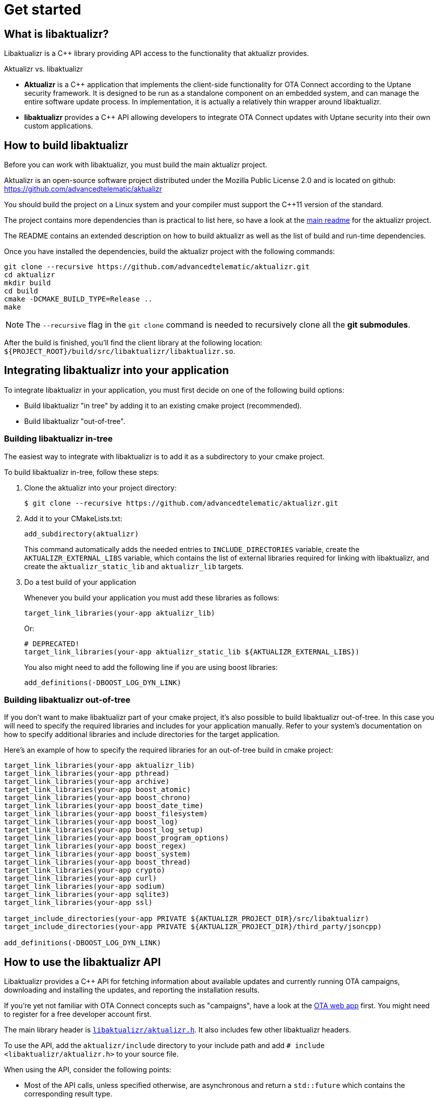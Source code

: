 = Get started
ifdef::env-github[]

[NOTE]
====
We recommend that you link:https://docs.ota.here.com/ota-client/latest/{docname}.html[view this article in our documentation portal]. Not all of our articles render correctly in GitHub.
====
endif::[]

:page-layout: page
:page-categories: [using-libaktualizr]
:page-date: 2018-11-28 14:08:55
:page-order: 2
:icons: font

== What is libaktualizr?

Libaktualizr is a {cpp} library providing API access to the functionality that aktualizr provides.

.Aktualizr vs. libaktualizr
****
* **Aktualizr** is a {cpp} application that implements the client-side functionality for OTA Connect according to the Uptane security framework. It is designed to be run as a standalone component on an embedded system, and can manage the entire software update process. In implementation, it is actually a relatively thin wrapper around libaktualizr.
* **libaktualizr** provides a {cpp} API allowing developers to integrate OTA Connect updates with Uptane security into their own custom applications.
****

== How to build libaktualizr

Before you can work with libaktualizr, you must build the main aktualizr project.

Aktualizr is an open-source software project distributed under the Mozilla Public License 2.0 and is located on github: https://github.com/advancedtelematic/aktualizr

You should build the project on a Linux system and your compiler must support the C++11 version of the standard.

The project contains more dependencies than is practical to list here, so have a look at the https://github.com/advancedtelematic/aktualizr#dependencies[main readme] for the aktualizr project.

The README contains an extended description on how to build aktualizr as well as the list of build and run-time dependencies.

Once you have installed the dependencies, build the aktualizr project with the following commands:
[source,bash]
----
git clone --recursive https://github.com/advancedtelematic/aktualizr.git
cd aktualizr
mkdir build
cd build
cmake -DCMAKE_BUILD_TYPE=Release ..
make
----

NOTE: The `--recursive` flag in the `git clone` command is needed to recursively clone all the *git submodules*.

After the build is finished, you'll find the client library at the following location: `$\{PROJECT_ROOT}/build/src/libaktualizr/libaktualizr.so`.

== Integrating libaktualizr into your application

To integrate libaktualizr in your application, you must first decide on one of the following build options:

* Build libaktualizr "in tree" by adding it to an existing cmake project (recommended).
* Build libaktualizr "out-of-tree".

=== Building libaktualizr in-tree
The easiest way to integrate with libaktualizr is to add it as a subdirectory to your cmake project.

.To build libaktualizr in-tree, follow these steps:
. Clone the aktualizr into your project directory:
+
[source,bash]
----
$ git clone --recursive https://github.com/advancedtelematic/aktualizr.git
----

. Add  it to your CMakeLists.txt:
+
[source,cmake]
----
add_subdirectory(aktualizr)
----
+
This command automatically adds the needed entries to `INCLUDE_DIRECTORIES` variable, create the `AKTUALIZR_EXTERNAL_LIBS` variable, which contains the list of external libraries required for linking with libaktualizr, and create the `aktualizr_static_lib` and `aktualizr_lib` targets.
. Do a test build of your application
+
Whenever you build your application you must add these libraries as follows:
+
[source,cmake]
target_link_libraries(your-app aktualizr_lib)
+
Or:
+
[source,cmake]
# DEPRECATED!
target_link_libraries(your-app aktualizr_static_lib ${AKTUALIZR_EXTERNAL_LIBS})
+
You also might need to add the following line if you are using boost libraries:
[source,cmake]
add_definitions(-DBOOST_LOG_DYN_LINK)

=== Building libaktualizr out-of-tree
If you don't want to make libaktualizr part of your cmake project, it's also possible to build libaktualizr out-of-tree. In this case you will need to specify the required libraries and includes for your application manually. Refer to your system's documentation on how to specify additional libraries and include directories for the target application.

Here's an example of how to specify the required libraries for an out-of-tree build in cmake project:
[source,cmake]
----
target_link_libraries(your-app aktualizr_lib)
target_link_libraries(your-app pthread)
target_link_libraries(your-app archive)
target_link_libraries(your-app boost_atomic)
target_link_libraries(your-app boost_chrono)
target_link_libraries(your-app boost_date_time)
target_link_libraries(your-app boost_filesystem)
target_link_libraries(your-app boost_log)
target_link_libraries(your-app boost_log_setup)
target_link_libraries(your-app boost_program_options)
target_link_libraries(your-app boost_regex)
target_link_libraries(your-app boost_system)
target_link_libraries(your-app boost_thread)
target_link_libraries(your-app crypto)
target_link_libraries(your-app curl)
target_link_libraries(your-app sodium)
target_link_libraries(your-app sqlite3)
target_link_libraries(your-app ssl)

target_include_directories(your-app PRIVATE ${AKTUALIZR_PROJECT_DIR}/src/libaktualizr)
target_include_directories(your-app PRIVATE ${AKTUALIZR_PROJECT_DIR}/third_party/jsoncpp)

add_definitions(-DBOOST_LOG_DYN_LINK)
----


== How to use the libaktualizr API

Libaktualizr provides a C++ API for fetching information about available updates and currently running OTA campaigns, downloading and installing the updates, and reporting the installation results.

If you're yet not familiar with OTA Connect concepts such as "campaigns", have a look at the https://connect.ota.here.com/#/campaigns[OTA web app] first. You might need to register for a free developer account first.

The main library header is https://github.com/advancedtelematic/aktualizr/blob/master/include/libaktualizr/aktualizr.h[`libaktualizr/aktualizr.h`]. It also includes few other libaktualizr headers.

To use the API, add the `aktualizr/include` directory to your include path and add `# include <libaktualizr/aktualizr.h>` to your source file.

When using the API, consider the following points:

* Most of the API calls, unless specified otherwise, are asynchronous and return a `std::future` which contains the corresponding result type.
* Result types are defined in the https://github.com/advancedtelematic/aktualizr/blob/master/include/libaktualizr/results.h[`libaktualizr/results.h`] header.
* Asynchronous commands are posted to the command queue and executed in sequential order in a separate thread.
* If the execution is paused, newly issued commands accumulate in the command queue and it's up to the caller to ensure that the queue doesn't get overloaded with unnecessary duplicate commands.

For an example of how to use the libaktualizr API as a primary ECU, there are two applications that you can use as references. Aktualizr itself is in `src/aktualizr_primary`, and there is a very simple demo of using libaktualizr via the API (for example, to get user consent) named https://github.com/advancedtelematic/libaktualizr-demo-app[libaktualizr-demo-app].


=== API Description

==== General management, configuration and control flow

* *Construct an aktualizr instance*
+
[source,cpp]
----
Aktualizr::Aktualizr(boost::filesystem::path config)
----
An instance is constructed based on the provided config. A config should at least contain information about provisioning credentials. For more information of provisioning types see the following topics:

* xref:enable-shared-cred-provisioning.adoc[Enable shared-credential provisioning]
* xref:enable-device-cred-provisioning.adoc[Enable device-credential provisioning]

The configuration options depend on the used provisioning type and the local storage which you use to store updates and metadata.
For description of all configuration options, refer to the client configuraton xref:aktualizr-config-options.adoc[reference documentation] and to the https://github.com/advancedtelematic/aktualizr/tree/master/config[`config`] folder for configuration examples.

* *Add a new Secondary ECU*
+
[source,cpp]
----
void Aktualizr::AddSecondary(const std::shared_ptr<SecondaryInterface> &secondary)
----
You must call this function before you call `Initialize`. To find out more about Primary and Secondary ECUs, see our xref:uptane.adoc#_primary_and_secondary_ecus[Uptane description].

* *Initialize aktualizr*
+
[source,cpp]
----
void Aktualizr::Initialize()
----
Any Secondary ECUs should be added before making this
call. This will provision with the server if required. This must be called before using any other aktualizr functions except `AddSecondary`.

* *Set a callback to receive event notifications*
+
[source,cpp]
----
boost::signals2::connection Aktualizr::SetSignalHandler(std::function<void(shared_ptr<event::BaseEvent>)> &handler)
----
Returns a signal connection object, which can be disconnected if desired. The events are defined in the https://github.com/advancedtelematic/aktualizr/blob/master/include/libaktualizr/events.h[`libaktualizr/events.h`] header.

* *Pause a command*
+
[source,cpp]
----
void Aktualizr::Pause()
----
Requests the currently running command to pause and freezes the command queue. All commands that were scheduled after the currently executed command will wait in the command queue until `Resume()` is issued.
Commands that are issued after `Resume()` will be put on a command queue, but not executed until `Resume()` is called.
The `Pause()` function returns immediately, while pausing the running command still may be in progress. The function has no effect if the execution was already paused.

* *Resume a paused command*
+
[source,cpp]
----
void Aktualizr::Resume()
----
Resumes the execution of a previously paused command and all subsequent commands in the command queue.
Returns immediately. The function has no effect if the execution was not paused.

* *Abort execution*
+
[source,cpp]
----
void Aktualizr::Abort()
----
Requests the currently running command to abort and flushes the command queue.
The `Abort()` function will block until the command queue is empty and all currently executing commands have stopped. You can also call Abort() on a previously paused class instance, this will clean the command queue, but aktualizr will remain in the paused state. To continue execution at some later point one needs to call Resume().
+
Abort() is also called by the Aktualizr class destructor.

==== Campaign management commands


* *Check for campaigns*
+
[source,cpp]
----
std::future<result::CampaignCheck> Aktualizr::CampaignCheck()
----
The term "campaign" has a specific meaning in OTA Connect. A campaign allows users to approve updates and deploy them to devices.

* *Accept a campaign*
+
[source,cpp]
----
std::future<void> Aktualizr::CampaignAccept(const std::string &campaign_id)
----
A campaign contains an update which must be accepted by the end user (or on behalf of the end user) before it can be installed on the device. This call accepts the campaign so that the update can be installed.



==== Update management commands

* *Send local device data to the server*
+
[source,cpp]
----
std::future<void> Aktualizr::SendDeviceData()
----
This data includes network status, installed packages and hardware information.

* *Check for updates*
+
[source,cpp]
----
std::future<result::UpdateCheck> Aktualizr::CheckUpdates()
----
Fetches Uptane metadata and check for updates. This collects a client manifest, PUTs it to the Director, updates the Uptane metadata (including Root and Targets), and then checks the metadata for updates to the target software.

* *Download target files*
+
[source,cpp]
----
std::future<result::Download> Aktualizr::Download(const std::vector<Uptane::Target> &updates)
----
Downloads the target files that are specified in the input vector returned by `CheckUpdates`.

* *Install software from target files*
+
[source,cpp]
----
std::future<result::Install> Aktualizr::Install(const std::vector<Uptane::Target> &updates)
----
Installs the software contained in the previously downloaded target files.

* *Get a handle for downloaded target*
+
[source,cpp]
----
std::ifstream Aktualizr::GetStoredTarget(const Uptane::Target &target)
----
Get target downloaded in Download call. Returned target is guaranteed to be verified and up-to-date according to the Uptane metadata downloaded in CheckUpdates call.



==== Miscellaneous commands


* *Synchronously check for updates and install them*
+
[source,cpp]
----
void Aktualizr::UptaneCycle()
----
Synchronously runs an "Uptane cycle" which checks for software updates, downloads any new target files, installs the update, and sends a manifest back to the server.

* *Asynchronously run aktualizr*
+
[source,cpp]
----
std::future<void> Aktualizr::RunForever()
----
Automatic check and install updates indefinitely: runs UptaneCycle() in a loop at regular intervals until the destructor is called.



